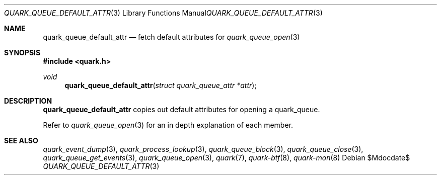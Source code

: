 .Dd $Mdocdate$
.Dt QUARK_QUEUE_DEFAULT_ATTR 3
.Os
.Sh NAME
.Nm quark_queue_default_attr
.Nd fetch default attributes for
.Xr quark_queue_open 3
.Sh SYNOPSIS
.In quark.h
.Ft void
.Fn quark_queue_default_attr "struct quark_queue_attr *attr"
.Sh DESCRIPTION
.Nm
copies out default attributes for opening a quark_queue.
.Pp
Refer to
.Xr quark_queue_open 3
for an in depth explanation of each member.
.Sh SEE ALSO
.Xr quark_event_dump 3 ,
.Xr quark_process_lookup 3 ,
.Xr quark_queue_block 3 ,
.Xr quark_queue_close 3 ,
.Xr quark_queue_get_events 3 ,
.Xr quark_queue_open 3 ,
.Xr quark 7 ,
.Xr quark-btf 8 ,
.Xr quark-mon 8

